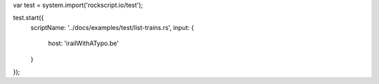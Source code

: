 var test = system.import('rockscript.io/test');

test.start({
  scriptName: '../docs/examples/test/list-trains.rs',
  input: {
    host: 'irailWithATypo.be'
  }
});
